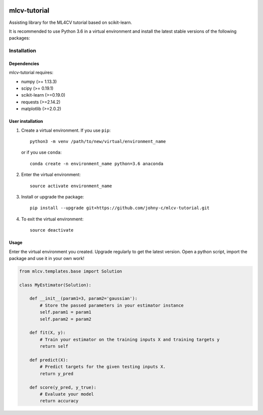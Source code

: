.. -*- mode: rst -*-

|Travis|_

.. |Travis| image:: https://api.travis-ci.org/johny-c/mlcv-tutorial.svg?branch=master
.. _Travis: https://travis-ci.org/johny-c/mlcv-tutorial

mlcv-tutorial
===============

Assisting library for the ML4CV tutorial based on scikit-learn.

It is recommended to use Python 3.6 in a virtual environment and install the 
latest stable versions of the following packages:

Installation
------------

Dependencies
~~~~~~~~~~~~

mlcv-tutorial requires:

- numpy (>= 1.13.3)
- scipy (>= 0.19.1)
- scikit-learn (>=0.19.0)
- requests (>=2.14.2)
- matplotlib (>=2.0.2)


User installation
~~~~~~~~~~~~~~~~~


1. Create a virtual environment. If you use ``pip``::

        python3 -m venv /path/to/new/virtual/environment_name

   or if you use ``conda``::

        conda create -n environment_name python=3.6 anaconda

2. Enter the virtual environment::

    source activate environment_name

3. Install or upgrade the package::

    pip install --upgrade git+https://github.com/johny-c/mlcv-tutorial.git

4. To exit the virtual environment::

    source deactivate

Usage
~~~~~

Enter the virtual environment you created. Upgrade regularly to get the latest
version. Open a python script, import the package and use it in your own work!

.. code-block:: python

    from mlcv.templates.base import Solution

    class MyEstimator(Solution):

        def __init__(param1=3, param2='gaussian'):
            # Store the passed parameters in your estimator instance
            self.param1 = param1
            self.param2 = param2

        def fit(X, y):
            # Train your estimator on the training inputs X and training targets y
            return self

        def predict(X):
            # Predict targets for the given testing inputs X.
            return y_pred

        def score(y_pred, y_true):
            # Evaluate your model
            return accuracy

